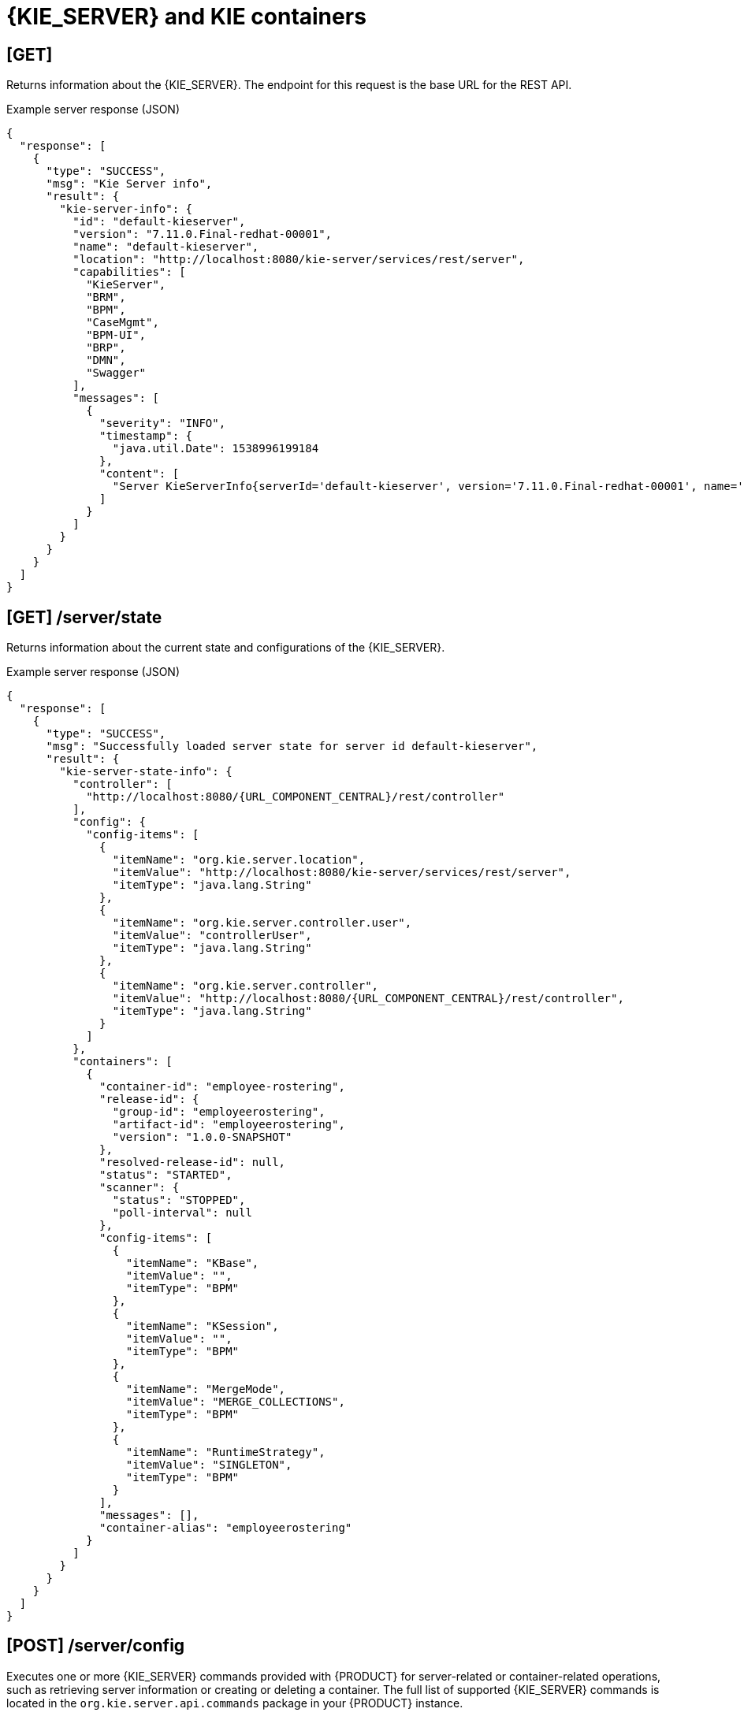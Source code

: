 // To reuse this module, ifeval the title to be more specific as needed.

[id='kie-server-rest-api-server-containers-ref_{context}']
= {KIE_SERVER} and KIE containers

// The {KIE_SERVER} REST API supports the following endpoints for managing {KIE_SERVER} and KIE container configurations. The {KIE_SERVER} REST API base URL is `\http://SERVER:PORT/kie-server/services/rest/`. All requests require HTTP Basic authentication or token-based authentication for the `kie-server` user role.

== [GET]

Returns information about the {KIE_SERVER}. The endpoint for this request is the base URL for the REST API.

.Example server response (JSON)
[source,json]
----
{
  "response": [
    {
      "type": "SUCCESS",
      "msg": "Kie Server info",
      "result": {
        "kie-server-info": {
          "id": "default-kieserver",
          "version": "7.11.0.Final-redhat-00001",
          "name": "default-kieserver",
          "location": "http://localhost:8080/kie-server/services/rest/server",
          "capabilities": [
            "KieServer",
            "BRM",
            "BPM",
            "CaseMgmt",
            "BPM-UI",
            "BRP",
            "DMN",
            "Swagger"
          ],
          "messages": [
            {
              "severity": "INFO",
              "timestamp": {
                "java.util.Date": 1538996199184
              },
              "content": [
                "Server KieServerInfo{serverId='default-kieserver', version='7.11.0.Final-redhat-00001', name='default-kieserver', location='http://localhost:8080/kie-server/services/rest/server', capabilities=[KieServer, BRM, BPM, CaseMgmt, BPM-UI, BRP, DMN, Swagger], messages=null}started successfully at Mon Oct 08 06:56:39 EDT 2018"
              ]
            }
          ]
        }
      }
    }
  ]
}
----

//The `<capabilities>` tags provide information about your execution server. See <need section like "_extensions" in Dev Guide> for more information about the execution server extensions.

== [GET] /server/state

Returns information about the current state and configurations of the {KIE_SERVER}.

.Example server response (JSON)
[source,json,subs="attributes+"]
----
{
  "response": [
    {
      "type": "SUCCESS",
      "msg": "Successfully loaded server state for server id default-kieserver",
      "result": {
        "kie-server-state-info": {
          "controller": [
            "http://localhost:8080/{URL_COMPONENT_CENTRAL}/rest/controller"
          ],
          "config": {
            "config-items": [
              {
                "itemName": "org.kie.server.location",
                "itemValue": "http://localhost:8080/kie-server/services/rest/server",
                "itemType": "java.lang.String"
              },
              {
                "itemName": "org.kie.server.controller.user",
                "itemValue": "controllerUser",
                "itemType": "java.lang.String"
              },
              {
                "itemName": "org.kie.server.controller",
                "itemValue": "http://localhost:8080/{URL_COMPONENT_CENTRAL}/rest/controller",
                "itemType": "java.lang.String"
              }
            ]
          },
          "containers": [
            {
              "container-id": "employee-rostering",
              "release-id": {
                "group-id": "employeerostering",
                "artifact-id": "employeerostering",
                "version": "1.0.0-SNAPSHOT"
              },
              "resolved-release-id": null,
              "status": "STARTED",
              "scanner": {
                "status": "STOPPED",
                "poll-interval": null
              },
              "config-items": [
                {
                  "itemName": "KBase",
                  "itemValue": "",
                  "itemType": "BPM"
                },
                {
                  "itemName": "KSession",
                  "itemValue": "",
                  "itemType": "BPM"
                },
                {
                  "itemName": "MergeMode",
                  "itemValue": "MERGE_COLLECTIONS",
                  "itemType": "BPM"
                },
                {
                  "itemName": "RuntimeStrategy",
                  "itemValue": "SINGLETON",
                  "itemType": "BPM"
                }
              ],
              "messages": [],
              "container-alias": "employeerostering"
            }
          ]
        }
      }
    }
  ]
}
----

////
// Not yet available. Will uncomment and update once supported. (Stetson, Oct 9, 2018)

== [GET] /server/readycheck

Returns information about {KIE_SERVER} availability and readiness to accept requests.

.Example server response (JSON)
[source,json]
----

----

== [GET] /server/healthcheck

Returns the health status of {KIE_SERVER} capabilities.

.Request parameters
[cols="25%,45%,15%,15%", frame="all", options="header"]
|===
|Name
|Description
|Type
|Requirement

|*report*
|Provides {KIE_SERVER} health report when set to `true`
|Boolean
|Optional
|===

.Example server response (JSON)
[source,json]
----
[
  {
    "severity": "INFO",
    "timestamp": {
      "java.util.Date": 1539093486384
    },
    "content": [
      "KIE Server 'default-kieserver' is ready to serve requests true",
      "Server is up for 1 day 3 hours 2 minutes 4 seconds"
    ]
  },
  {
    "severity": "ERROR",
    "timestamp": {
      "java.util.Date": 1539093486384
    },
    "content": [
      "KIE Container 'Container1' is in FAILED state"
    ]
  },
  {
    "severity": "ERROR",
    "timestamp": {
      "java.util.Date": 1539093486384
    },
    "content": [
      "KIE Container 'Container2' is in FAILED state"
    ]
  },
  {
    "severity": "INFO",
    "timestamp": {
      "java.util.Date": 1539093486384
    },
    "content": [
      "Drools is alive"
    ]
  },
  {
    "severity": "INFO",
    "timestamp": {
      "java.util.Date": 1539093486386
    },
    "content": [
      "jBPM is alive"
    ]
  },
  {
    "severity": "INFO",
    "timestamp": {
      "java.util.Date": 1539093486386
    },
    "content": [
      "Case-Mgmt is alive"
    ]
  },
  {
    "severity": "INFO",
    "timestamp": {
      "java.util.Date": 1539093486386
    },
    "content": [
      "jBPM-UI is alive"
    ]
  },
  {
    "severity": "INFO",
    "timestamp": {
      "java.util.Date": 1539093486386
    },
    "content": [
      "OptaPlanner is alive"
    ]
  },
  {
    "severity": "INFO",
    "timestamp": {
      "java.util.Date": 1539093486386
    },
    "content": [
      "DMN is alive"
    ]
  },
  {
    "severity": "INFO",
    "timestamp": {
      "java.util.Date": 1539093486386
    },
    "content": [
      "Swagger is alive"
    ]
  },
  {
    "severity": "INFO",
    "timestamp": {
      "java.util.Date": 1539093486386
    },
    "content": [
      "Health check done in 2 ms"
    ]
  }
]
----
////
== [POST] /server/config

Executes one or more {KIE_SERVER} commands provided with {PRODUCT} for server-related or container-related operations, such as retrieving server information or creating or deleting a container. The full list of supported {KIE_SERVER} commands is located in the `org.kie.server.api.commands` package in your {PRODUCT} instance.

// For more information about using {KIE_SERVER} commands, see xref:kie-server-commands-con_kie-apis[].

.Request parameters
[cols="25%,45%,15%,15%", frame="all", options="header"]
|===
|Name
|Description
|Type
|Requirement

|*body*
|One or more {KIE_SERVER} commands
|Request body
|Required
|===

.Example batch request to create, call, and dispose a KIE container (JSON)
[source,json]
----
{
  "commands": [
    {
      "create-container": {
        "container": {
          "status": "STARTED",
          "container-id": "command-script-container",
          "release-id": {
            "version": "1.0",
            "group-id": "com.redhat",
            "artifact-id": "Project1"
          }
        }
      }
    },
    {
      "call-container": {
        "payload": "{\n  \"commands\" : [ {\n    \"fire-all-rules\" : {\n      \"max\" : -1,\n      \"out-identifier\" : null\n    }\n  } ]\n}",
        "container-id": "command-script-container"
      }
    },
    {
      "dispose-container": {
        "container-id": "command-script-container"
      }
    }
  ]
}
----

.Example server response (JSON)
[source,json]
----
{
  "response": [
    {
      "type": "SUCCESS",
      "msg": "Container command-script-container successfully deployed with module com.redhat:Project1:1.0.",
      "result": {
        "kie-container": {
          "container-id": "command-script-container",
          "release-id": {
            "group-id": "com.redhat",
            "artifact-id": "Project1",
            "version": "1.0"
          },
          "resolved-release-id": {
            "group-id": "com.redhat",
            "artifact-id": "Project1",
            "version": "1.0"
          },
          "status": "DISPOSING",
          "scanner": {
            "status": "DISPOSED",
            "poll-interval": null
          },
          "config-items": [],
          "messages": [
            {
              "severity": "INFO",
              "timestamp": {
                "java.util.Date": 1538768011150
              },
              "content": [
                "Container command-script-container successfully created with module com.redhat:Project1:1.0."
              ]
            }
          ],
          "container-alias": null
        }
      }
    },
    {
      "type": "SUCCESS",
      "msg": "Container command-script-container successfully called.",
      "result": "{\n  \"results\" : [ ],\n  \"facts\" : [ ]\n}"
    },
    {
      "type": "SUCCESS",
      "msg": "Container command-script-container successfully disposed.",
      "result": null
    }
  ]
}
----

== [GET] /server/containers

Returns a list of KIE containers on the {KIE_SERVER}.

.Request parameters
[cols="25%,45%,15%,15%", frame="all", options="header"]
|===
|Name
|Description
|Type
|Requirement

|`groupId`
|Maven group ID by which to filter KIE containers (`com.redhat`)
|String
|Optional

|`artifactId`
|Maven artifact ID by which to filter KIE containers, typically used with group ID (`Project1`)
|String
|Optional

|`version`
|Maven version by which to filter KIE containers, typically used with group ID and artifact ID (`1.0`)
|String
|Optional

|`status`
|KIE container by which to filter KIE containers (`STARTED`, `STOPPED`, `DISPOSED`)
|String
|Optional
|===

.Example GET endpoint with optional filter parameters
[source]
----
http://localhost:8080/kie-server/services/rest/server/containers?groupId=com.redhat&artifactId=Project1&version=1.0&status=STARTED
----

.Example server response (JSON)
[source,json]
----
{
  "response": [
    {
      "type": "SUCCESS",
      "msg": "List of created containers",
      "result": {
        "kie-containers": {
          "kie-container": [
            {
              "container-id": "MyProjectContainer",
              "release-id": {
                "group-id": "com.redhat",
                "artifact-id": "Project1",
                "version": "1.0"
              },
              "resolved-release-id": {
                "group-id": "com.redhat",
                "artifact-id": "Project1",
                "version": "1.0"
              },
              "status": "STARTED",
              "scanner": {
                "status": "DISPOSED",
                "poll-interval": null
              },
              "config-items": [
                {
                  "itemName": "KBase",
                  "itemValue": "",
                  "itemType": "BPM"
                },
                {
                  "itemName": "KSession",
                  "itemValue": "",
                  "itemType": "BPM"
                },
                {
                  "itemName": "MergeMode",
                  "itemValue": "MERGE_COLLECTIONS",
                  "itemType": "BPM"
                },
                {
                  "itemName": "RuntimeStrategy",
                  "itemValue": "SINGLETON",
                  "itemType": "BPM"
                }
              ],
              "messages": [
                {
                  "severity": "INFO",
                  "timestamp": {
                    "java.util.Date": 1538996205681
                  },
                  "content": [
                    "Container MyProjectContainer successfully created with module com.redhat:Project1:1.0."
                  ]
                }
              ],
              "container-alias": "MyProjectContainer"
            },
            {
              "container-id": "employe-rostering",
              "release-id": {
                "group-id": "employeerostering",
                "artifact-id": "employeerostering",
                "version": "1.0.0-SNAPSHOT"
              },
              "resolved-release-id": {
                "group-id": "employeerostering",
                "artifact-id": "employeerostering",
                "version": "1.0.0-SNAPSHOT"
              },
              "status": "STARTED",
              "scanner": {
                "status": "DISPOSED",
                "poll-interval": null
              },
              "config-items": [
                {
                  "itemName": "KBase",
                  "itemValue": "",
                  "itemType": "BPM"
                },
                {
                  "itemName": "KSession",
                  "itemValue": "",
                  "itemType": "BPM"
                },
                {
                  "itemName": "MergeMode",
                  "itemValue": "MERGE_COLLECTIONS",
                  "itemType": "BPM"
                },
                {
                  "itemName": "RuntimeStrategy",
                  "itemValue": "SINGLETON",
                  "itemType": "BPM"
                }
              ],
              "messages": [
                {
                  "severity": "INFO",
                  "timestamp": {
                    "java.util.Date": 1539029260330
                  },
                  "content": [
                    "Container employee-rostering successfully created with module employeerostering:employeerostering:1.0.0-SNAPSHOT."
                  ]
                }
              ],
              "container-alias": "employeerostering"
            }
          ]
        }
      }
    }
  ]
}
----

== [GET] /server/containers/{containerId}

Returns information about a specified KIE container.

.Request parameters
[cols="25%,45%,15%,15%", frame="all", options="header"]
|===
|Name
|Description
|Type
|Requirement

|`containerId`
|ID of the KIE container to be retrieved
|String
|Required
|===

.Example server response (JSON)
[source,json]
----
⁠{
  "response": [
    {
      "type": "SUCCESS",
      "msg": "Info for container MyProjectContainer",
      "result": {
        "kie-containers": {
          "kie-container": [
            {
              "container-id": "MyProjectContainer",
              "release-id": {
                "group-id": "com.redhat",
                "artifact-id": "Project1",
                "version": "1.0"
              },
              "resolved-release-id": {
                "group-id": "com.redhat",
                "artifact-id": "Project1",
                "version": "1.0"
              },
              "status": "STARTED",
              "scanner": {
                "status": "DISPOSED",
                "poll-interval": null
              },
              "config-items": [
                {
                  "itemName": "KBase",
                  "itemValue": "",
                  "itemType": "BPM"
                },
                {
                  "itemName": "KSession",
                  "itemValue": "",
                  "itemType": "BPM"
                },
                {
                  "itemName": "MergeMode",
                  "itemValue": "MERGE_COLLECTIONS",
                  "itemType": "BPM"
                },
                {
                  "itemName": "RuntimeStrategy",
                  "itemValue": "SINGLETON",
                  "itemType": "BPM"
                }
              ],
              "messages": [
                {
                  "severity": "INFO",
                  "timestamp": {
                    "java.util.Date": 1538996205681
                  },
                  "content": [
                    "Container MyProjectContainer successfully created with module com.redhat:Project1:1.0."
                  ]
                }
              ],
              "container-alias": "MyProjectContainer"
            }
          ]
        }
      }
    }
  ]
}
----

== [PUT] /server/containers/{containerId}

Creates a new KIE container in the {KIE_SERVER} with a specified KIE container ID. You set the KIE container configurations in the request body.

.Request parameters
[cols="25%,45%,15%,15%", frame="all", options="header"]
|===
|Name
|Description
|Type
|Requirement

|`containerId`
|ID of the new KIE container
|String
|Required

|*body*
|A `config-items` object with KIE container configuration items, such as runtime strategy, KIE base, KIE session, deployment descriptor merge mode, and KIE scanner status
|Request body
|Required
|===

.Example request body (JSON)
[source,json]
----
{
  "config-items": [
    {
      "itemName": "RuntimeStrategy",
      "itemValue": "SINGLETON",
      "itemType": "java.lang.String"
    },
    {
      "itemName": "MergeMode",
      "itemValue": "MERGE_COLLECTIONS",
      "itemType": "java.lang.String"
    },
    {
      "itemName": "KBase",
      "itemValue": "",
      "itemType": "java.lang.String"
    },
    {
      "itemName": "KSession",
      "itemValue": "",
      "itemType": "java.lang.String"
    }
  ],
  "release-id": {
    "artifact-id": "Project1",
    "group-id": "com.redhat",
    "version": "1.0"
  },
  "scanner": {
    "poll-interval": "5000",
    "status": "STARTED"
  }
}
----

.Example server response (JSON)
[source,json]
----
{
  "response": [
    {
      "type": "SUCCESS",
      "msg": "Container MyProjectContainer successfully deployed with module com.redhat:Project1:1.0.",
      "result": {
        "kie-container": {
          "container-id": "MyProjectContainer",
          "release-id": {
            "artifact-id": "Project1",
            "group-id": "com.redhat",
            "version": "1.0"
          },
          "resolved-release-id": {
            "artifact-id": "Project1",
            "group-id": "com.redhat",
            "version": "1.0"
          },
          "status": "STARTED",
          "scanner": {
            "status": "DISPOSED",
            "poll-interval": null
          },
          "config-items": [

          ],
          "messages": [
            {
              "severity": "INFO",
              "timestamp": {
                "java.util.Date": 1538756503852
              },
              "content": [
                "Container MyProjectContainer successfully created with module com.redhat:Project1:1.0."
              ]
            }
          ],
          "container-alias": null
        }
      }
    }
  ]
}
----

== [DELETE] /server/containers/{containerId}
⁠
Disposes a specified KIE container.

.Request parameters
[cols="25%,45%,15%,15%", frame="all", options="header"]
|===
|Name
|Description
|Type
|Requirement

|`containerId`
|ID of the KIE container to be disposed
|String
|Required
|===

.Example server response (JSON)
[source,json]
----
{
  "response": [
    {
      "type": "SUCCESS",
      "msg": "Container MyProjectContainer successfully disposed.",
      "result": null
    }
  ]
}
----

== [GET] /server/containers/{containerId}/release-id

Returns release ID information (group ID, artifact ID, version) for a specified KIE container.

.Request parameters
[cols="25%,45%,15%,15%", frame="all", options="header"]
|===
|Name
|Description
|Type
|Requirement

|`containerId`
|ID of the KIE container
|String
|Required
|===

.Example server response (JSON)
[source,json]
----
{
  "response": [
    {
      "type": "SUCCESS",
      "msg": "ReleaseId for container MyProjectContainer",
      "result": {
        "release-id": {
          "group-id": "com.redhat",
          "artifact-id": "Project1",
          "version": "1.0"
        }
      }
    }
  ]
}
----

== [POST] /server/containers/{containerId}/release-id

Updates release ID information (group ID, artifact ID, version) for a specified KIE container.

.Request parameters
[cols="25%,45%,15%,15%", frame="all", options="header"]
|===
|Name
|Description
|Type
|Requirement

|`containerId`
|ID of the KIE container to be updated
|String
|Required

|*body*
|A `release-id` map with new KIE container release ID information (group ID, artifact ID, version)
|Request body
|Required
|===

.Example request body (JSON)
[source,json]
----
{
  "release-id": {
    "artifact-id": "Project1",
    "group-id": "com.redhat",
    "version": "1.1"
  }
}
----

.Example server response (JSON)
[source,json]
----
{
  "response": [
    {
      "-type": "SUCCESS",
      "-msg": "Release id successfully updated.",
      "release-id": {
        "artifact-id": "Project1",
        "group-id": "com.redhat",
        "version": "1.1"
      }
    }
  ]
}
----

== [GET] /server/containers/{containerId}/scanner

Returns information about the KIE scanner used for automatic updates in a specified KIE container, if applicable.

.Request parameters
[cols="25%,45%,15%,15%", frame="all", options="header"]
|===
|Name
|Description
|Type
|Requirement

|`containerId`
|ID of the KIE container where the KIE scanner is used
|String
|Required
|===

.Example server response (JSON)
[source,json]
----
{
  "response": [
    {
      "type": "SUCCESS",
      "msg": "Scanner info successfully retrieved",
      "result": {
        "kie-scanner": {
          "status": "DISPOSED",
          "poll-interval": null
        }
      }
    }
  ]
}
----

== [POST] /server/containers/{containerId}/scanner

Starts or stops a KIE scanner that controls polling for updated KIE container deployments, if applicable.

.Request parameters
[cols="25%,45%,15%,15%", frame="all", options="header"]
|===
|Name
|Description
|Type
|Requirement

|`containerId`
|ID of the KIE container to be updated
|String
|Required

|*body*
|New `status` (`STARTED`, `STOPPED`, `DISPOSED`) and optional `poll-interval` integer (for `STARTED` status) to be applied to the KIE scanner
|Request body
|Required
|===

.Example request body (JSON)
[source,json]
----
{
  "status": "STARTED",
  "poll-interval": "20"
}
----

.Example server response (JSON)
[source,json]
----
{
  "response": [
    {
      "type": "SUCCESS",
      "msg": "Kie scanner successfully created.",
      "result": {
        "kie-scanner": {
          "status": "STARTED",
          "poll-interval": 20
        }
      }
    }
  ]
}
----
